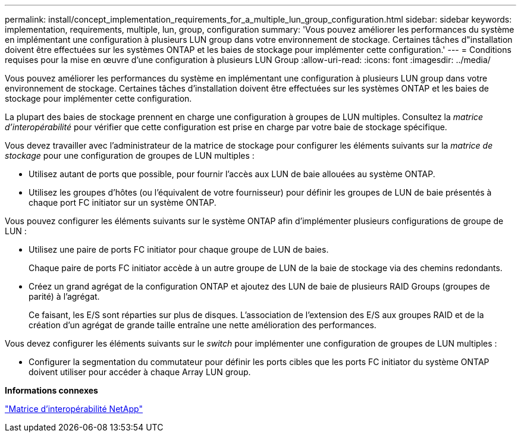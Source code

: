 ---
permalink: install/concept_implementation_requirements_for_a_multiple_lun_group_configuration.html 
sidebar: sidebar 
keywords: implementation, requirements, multiple, lun, group, configuration 
summary: 'Vous pouvez améliorer les performances du système en implémentant une configuration à plusieurs LUN group dans votre environnement de stockage. Certaines tâches d"installation doivent être effectuées sur les systèmes ONTAP et les baies de stockage pour implémenter cette configuration.' 
---
= Conditions requises pour la mise en œuvre d'une configuration à plusieurs LUN Group
:allow-uri-read: 
:icons: font
:imagesdir: ../media/


[role="lead"]
Vous pouvez améliorer les performances du système en implémentant une configuration à plusieurs LUN group dans votre environnement de stockage. Certaines tâches d'installation doivent être effectuées sur les systèmes ONTAP et les baies de stockage pour implémenter cette configuration.

La plupart des baies de stockage prennent en charge une configuration à groupes de LUN multiples. Consultez la _matrice d'interopérabilité_ pour vérifier que cette configuration est prise en charge par votre baie de stockage spécifique.

Vous devez travailler avec l'administrateur de la matrice de stockage pour configurer les éléments suivants sur la _matrice de stockage_ pour une configuration de groupes de LUN multiples :

* Utilisez autant de ports que possible, pour fournir l'accès aux LUN de baie allouées au système ONTAP.
* Utilisez les groupes d'hôtes (ou l'équivalent de votre fournisseur) pour définir les groupes de LUN de baie présentés à chaque port FC initiator sur un système ONTAP.


Vous pouvez configurer les éléments suivants sur le système ONTAP afin d'implémenter plusieurs configurations de groupe de LUN :

* Utilisez une paire de ports FC initiator pour chaque groupe de LUN de baies.
+
Chaque paire de ports FC initiator accède à un autre groupe de LUN de la baie de stockage via des chemins redondants.

* Créez un grand agrégat de la configuration ONTAP et ajoutez des LUN de baie de plusieurs RAID Groups (groupes de parité) à l'agrégat.
+
Ce faisant, les E/S sont réparties sur plus de disques. L'association de l'extension des E/S aux groupes RAID et de la création d'un agrégat de grande taille entraîne une nette amélioration des performances.



Vous devez configurer les éléments suivants sur le _switch_ pour implémenter une configuration de groupes de LUN multiples :

* Configurer la segmentation du commutateur pour définir les ports cibles que les ports FC initiator du système ONTAP doivent utiliser pour accéder à chaque Array LUN group.


*Informations connexes*

https://mysupport.netapp.com/matrix["Matrice d'interopérabilité NetApp"]
